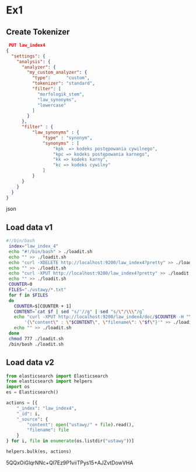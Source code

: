 * Ex1
** Create Tokenizer
   #+BEGIN_SRC json
   PUT law_index4
  {
    "settings": {
      "analysis": {
        "analyzer": {
          "my_custom_analyzer": {
            "type":      "custom", 
            "tokenizer": "standard",
            "filter": [
              "morfologik_stem",
              "law_synonyms",
              "lowercase"
            ]
          }
        },
        "filter" : {
            "law_synonyms" : {
                "type" : "synonym",
                "synonyms" : [
                    "kpk  => kodeks postępowania cywilnego",
                    "kpc => kodeks postępowania karnego",
                    "kk => kodeks karny",
                    "kc => kodeks cywilny"
                ]
            }
        }
      }
    }
  }
  #+END_SRC json

** Load data v1
  #+BEGIN_SRC bash
 #!/bin/bash
  index="law_index_4"
  echo "#!/bin/bash" > ./loadit.sh
  echo "" >> ./loadit.sh
  echo "curl -XDELETE http://localhost:9200/law_index4?pretty" >> ./loadit.sh
  echo "" >> ./loadit.sh
  echo "curl -XPUT http://localhost:9200/law_index4?pretty" >> ./loadit.sh
  echo "" >> ./loadit.sh
  COUNTER=0
  FILES="./ustawy/*.txt"
  for f in $FILES
  do
    COUNTER=$[COUNTER + 1]
    CONTENT=`cat $f | sed "s/'//g" | sed "s/\"/\\\"/g`
    echo "curl -XPUT http://localhost:9200/law_index4/doc/$COUNTER -H "\"Content-Type: application/json\"" -d \
        '{\"content\" : \"$CONTENT\", \"filename\": \"$f\"}'" >> ./loadit.sh
    echo "" >> ./loadit.sh
  done
  chmod 777 ./loadit.sh
  /bin/bash ./loadit.sh
  #+END_SRC
** Load data v2
  #+BEGIN_SRC python
  from elasticsearch import Elasticsearch
  from elasticsearch import helpers
  import os
  es = Elasticsearch()

  actions = [{
      "_index": "law_index4",
      "_id": i,
      "_source": {
          "content": open("ustawy/" + file).read(),
          "filename": file
      }
  } for i, file in enumerate(os.listdir("ustawy"))]

  helpers.bulk(es, actions)
  #+END_SRC


5QQxOiGlqrNNc+Ql7Ez9P1viiTPys15+AJZvtDowVHA
